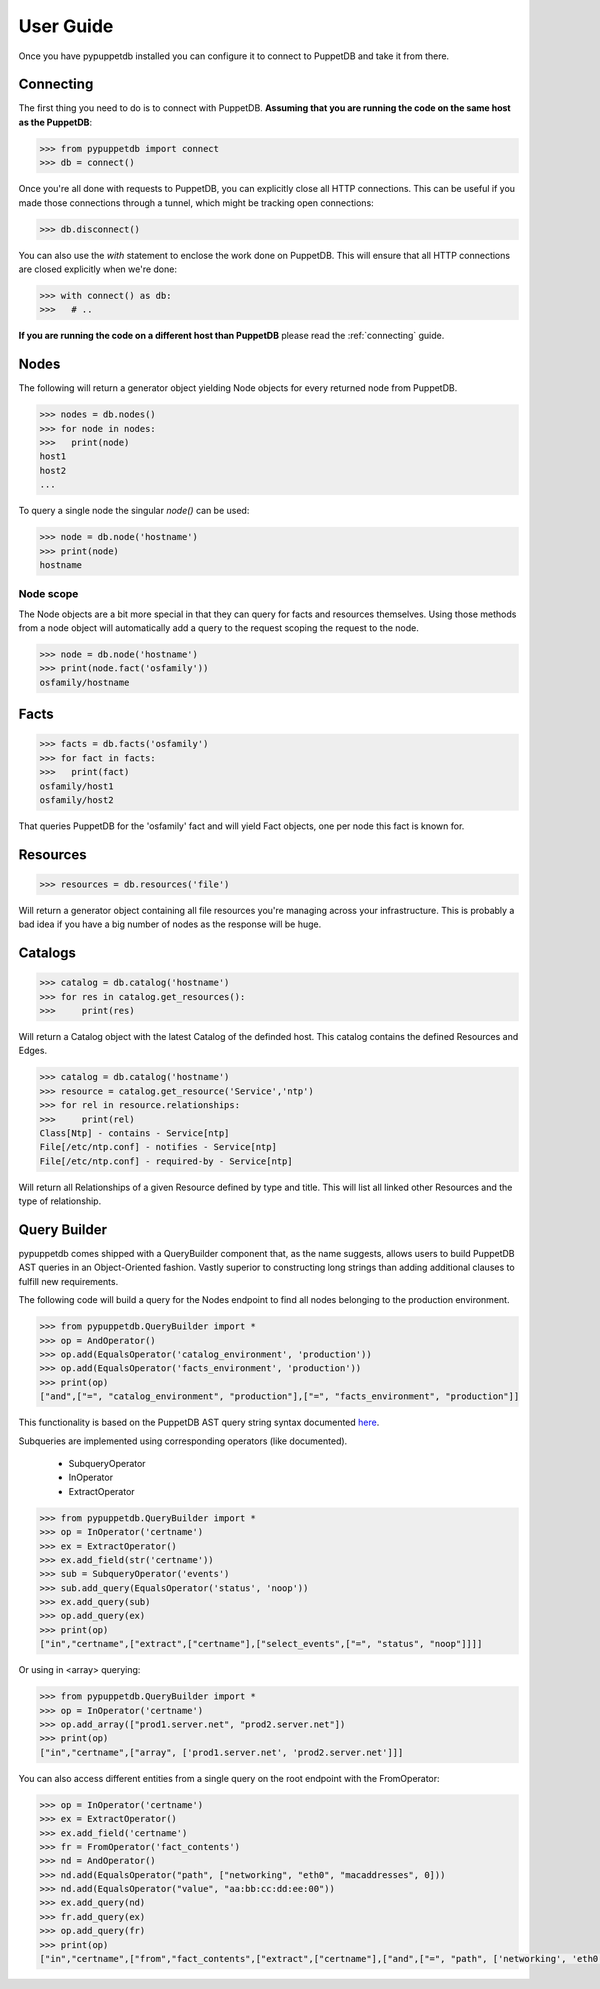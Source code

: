 .. _user:

User Guide
==========
Once you have pypuppetdb installed you can configure it to connect to PuppetDB
and take it from there.

Connecting
----------

The first thing you need to do is to connect with PuppetDB. **Assuming that you
are running the code on the same host as the PuppetDB**:

.. code-block:: python

   >>> from pypuppetdb import connect
   >>> db = connect()

Once you're all done with requests to PuppetDB, you can explicitly close all
HTTP connections. This can be useful if you made those connections through a
tunnel, which might be tracking open connections:

.. code-block:: python

   >>> db.disconnect()

You can also use the `with` statement to enclose the work done on PuppetDB.
This will ensure that all HTTP connections are closed explicitly when we're
done:

.. code-block:: python

   >>> with connect() as db:
   >>>   # ..

**If you are running the code on a different host than PuppetDB** please read
the :ref:`connecting` guide.

Nodes
-----

The following will return a generator object yielding Node objects for every
returned node from PuppetDB.

.. code-block:: python

   >>> nodes = db.nodes()
   >>> for node in nodes:
   >>>   print(node)
   host1
   host2
   ...

To query a single node the singular `node()` can be used:

.. code-block:: python

    >>> node = db.node('hostname')
    >>> print(node)
    hostname

Node scope
~~~~~~~~~~

The Node objects are a bit more special in that they can query for facts and
resources themselves. Using those methods from a node object will automatically
add a query to the request scoping the request to the node.

.. code-block:: python

   >>> node = db.node('hostname')
   >>> print(node.fact('osfamily'))
   osfamily/hostname

Facts
-----

.. code-block:: python

   >>> facts = db.facts('osfamily')
   >>> for fact in facts:
   >>>   print(fact)
   osfamily/host1
   osfamily/host2

That queries PuppetDB for the 'osfamily' fact and will yield Fact objects,
one per node this fact is known for.

Resources
---------

.. code-block:: python

   >>> resources = db.resources('file')

Will return a generator object containing all file resources you're managing
across your infrastructure. This is probably a bad idea if you have a big
number of nodes as the response will be huge.

Catalogs
--------

.. code-block:: python

   >>> catalog = db.catalog('hostname')
   >>> for res in catalog.get_resources():
   >>>     print(res)

Will return a Catalog object with the latest Catalog of the definded
host. This catalog contains the defined Resources and Edges.

.. code-block:: python

   >>> catalog = db.catalog('hostname')
   >>> resource = catalog.get_resource('Service','ntp')
   >>> for rel in resource.relationships:
   >>>     print(rel)
   Class[Ntp] - contains - Service[ntp]
   File[/etc/ntp.conf] - notifies - Service[ntp]
   File[/etc/ntp.conf] - required-by - Service[ntp]


Will return all Relationships of a given Resource defined by type and
title. This will list all linked other Resources and the type of
relationship.

Query Builder
-------------

pypuppetdb comes shipped with a QueryBuilder component that, as the name suggests,
allows users to build PuppetDB AST queries in an Object-Oriented fashion.
Vastly superior to constructing long strings than adding additional clauses to fulfill
new requirements.

The following code will build a query for the Nodes endpoint to find all
nodes belonging to the production environment.

.. code-block:: python

   >>> from pypuppetdb.QueryBuilder import *
   >>> op = AndOperator()
   >>> op.add(EqualsOperator('catalog_environment', 'production'))
   >>> op.add(EqualsOperator('facts_environment', 'production'))
   >>> print(op)
   ["and",["=", "catalog_environment", "production"],["=", "facts_environment", "production"]]

This functionality is based on the PuppetDB AST query string syntax
documented
`here <https://puppet.com/docs/puppetdb/latest/api/query/v4/ast.html>`_.

Subqueries are implemented using corresponding operators (like
documented).

  - SubqueryOperator
  - InOperator
  - ExtractOperator

.. code-block:: python

   >>> from pypuppetdb.QueryBuilder import *
   >>> op = InOperator('certname')
   >>> ex = ExtractOperator()
   >>> ex.add_field(str('certname'))
   >>> sub = SubqueryOperator('events')
   >>> sub.add_query(EqualsOperator('status', 'noop'))
   >>> ex.add_query(sub)
   >>> op.add_query(ex)
   >>> print(op)
   ["in","certname",["extract",["certname"],["select_events",["=", "status", "noop"]]]]

Or using in \<array\> querying:

.. code-block:: python

   >>> from pypuppetdb.QueryBuilder import *
   >>> op = InOperator('certname')
   >>> op.add_array(["prod1.server.net", "prod2.server.net"])
   >>> print(op)
   ["in","certname",["array", ['prod1.server.net', 'prod2.server.net']]]

You can also access different entities from a single query on the root
endpoint with the FromOperator:

.. code-block:: python

   >>> op = InOperator('certname')
   >>> ex = ExtractOperator()
   >>> ex.add_field('certname')
   >>> fr = FromOperator('fact_contents')
   >>> nd = AndOperator()
   >>> nd.add(EqualsOperator("path", ["networking", "eth0", "macaddresses", 0]))
   >>> nd.add(EqualsOperator("value", "aa:bb:cc:dd:ee:00"))
   >>> ex.add_query(nd)
   >>> fr.add_query(ex)
   >>> op.add_query(fr)
   >>> print(op)
   ["in","certname",["from","fact_contents",["extract",["certname"],["and",["=", "path", ['networking', 'eth0', 'macaddresses', 0]],["=", "value", "aa:bb:cc:dd:ee:00"]]]]]
